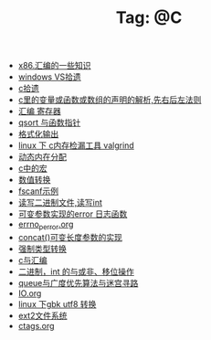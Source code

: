 # -*- coding:utf-8 -*-

#+TITLE: Tag: @C

#+LANGUAGE:  zh
   + [[file:../c/x86.org][x86.汇编的一些知识]]
   + [[file:../c/w32.org][windows VS拾遗]]
   + [[file:../c/sth.org][c拾遗]]
   + [[file:../c/right-left-rule.org][c里的变量或函数或数组的声明的解析,先右后左法则]]
   + [[file:../c/register.org][汇编 寄存器]]
   + [[file:../c/qsort.org][qsort 与函数指针 ]]
   + [[file:../c/printf.org][格式化输出]]
   + [[file:../c/memcheck.org][linux 下 c内存检漏工具 valgrind]]
   + [[file:../c/malloc.org][动态内在分配]]
   + [[file:../c/macro.org][c中的宏]]
   + [[file:../c/int.org][数值转换]]
   + [[file:../c/fscanf.org][fscanf示例]]
   + [[file:../c/fread_fwrite_int.org][读写二进制文件,读写int]]
   + [[file:../c/error_log.org][可变参数实现的error 日志函数]]
   + [[file:../c/errno_perror.org][errno_perror.org]]
   + [[file:../c/concat.org][concat()可变长度参数的实现]]
   + [[file:../c/cast.org][强制类型转换]]
   + [[file:../c/c_assemble.org][c与汇编]]
   + [[file:../c/bit.org][二进制，int 的与或非、移位操作]]
   + [[file:../c/bfs_maze.org][queue与广度优先算法与迷宫寻路]]
   + [[file:../c/IO.org][IO.org]]
   + [[file:../Linux/iconv.org][linux 下gbk utf8 转换]]
   + [[file:../Linux/ext2.org][ext2文件系统]]
   + [[file:../Linux/ctags.org][ctags.org]]
